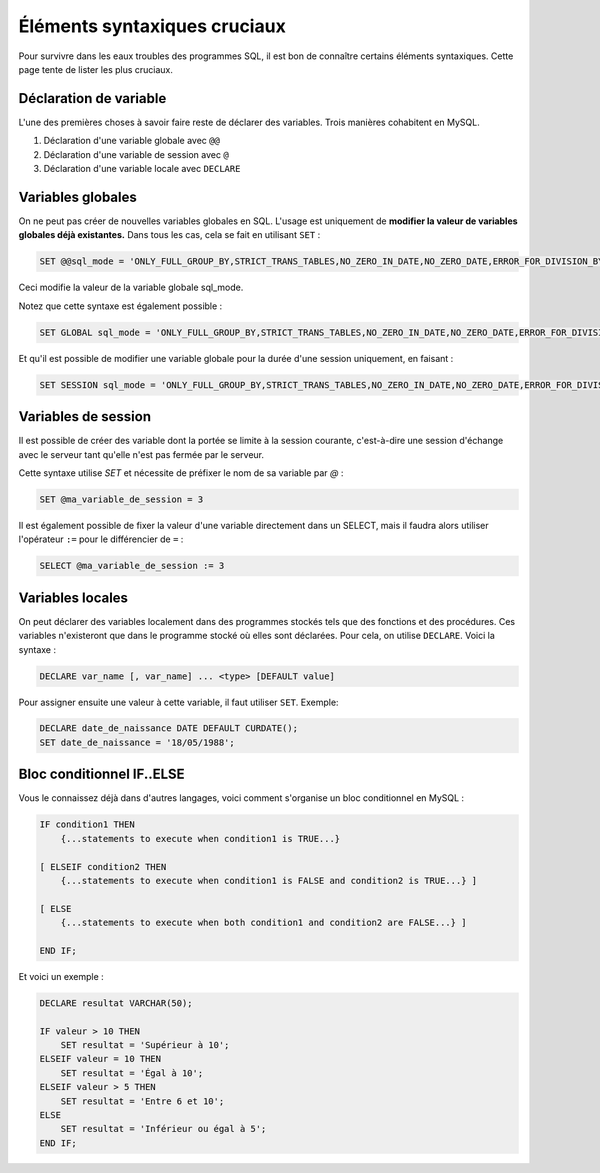 Éléments syntaxiques cruciaux
=============================

Pour survivre dans les eaux troubles des programmes SQL, il est bon de connaître certains éléments syntaxiques. Cette page tente de lister les plus cruciaux. 

Déclaration de variable
-----------------------

L'une des premières choses à savoir faire reste de déclarer des variables. Trois manières cohabitent en MySQL.

#. Déclaration d'une variable globale avec ``@@`` 
#. Déclaration d'une variable de session avec ``@``
#. Déclaration d'une variable locale avec ``DECLARE``


Variables globales
------------------

On ne peut pas créer de nouvelles variables globales en SQL. L'usage est uniquement de **modifier la valeur de variables globales déjà existantes.** Dans tous les cas, cela se fait en utilisant ``SET`` :

.. code-block:: sql

    SET @@sql_mode = 'ONLY_FULL_GROUP_BY,STRICT_TRANS_TABLES,NO_ZERO_IN_DATE,NO_ZERO_DATE,ERROR_FOR_DIVISION_BY_ZERO,NO_AUTO_CREATE_USER,NO_ENGINE_SUBSTITUTION'

Ceci modifie la valeur de la variable globale sql_mode.

Notez que cette syntaxe est également possible :

.. code-block:: sql

    SET GLOBAL sql_mode = 'ONLY_FULL_GROUP_BY,STRICT_TRANS_TABLES,NO_ZERO_IN_DATE,NO_ZERO_DATE,ERROR_FOR_DIVISION_BY_ZERO,NO_AUTO_CREATE_USER,NO_ENGINE_SUBSTITUTION'

Et qu'il est possible de modifier une variable globale pour la durée d'une session uniquement, en faisant :

.. code-block:: sql

    SET SESSION sql_mode = 'ONLY_FULL_GROUP_BY,STRICT_TRANS_TABLES,NO_ZERO_IN_DATE,NO_ZERO_DATE,ERROR_FOR_DIVISION_BY_ZERO,NO_AUTO_CREATE_USER,NO_ENGINE_SUBSTITUTION'


Variables de session
--------------------

Il est possible de créer des variable dont la portée se limite à la session courante, c'est-à-dire une session d'échange avec le serveur tant qu'elle n'est pas fermée par le serveur. 

Cette syntaxe utilise `SET` et nécessite de préfixer le nom de sa variable par `@` : 

.. code-block:: sql

    SET @ma_variable_de_session = 3

Il est également possible de fixer la valeur d'une variable directement dans un SELECT, mais il faudra alors utiliser l'opérateur ``:=`` pour le différencier de ``=`` :

.. code-block:: sql

    SELECT @ma_variable_de_session := 3


Variables locales
-----------------

On peut déclarer des variables localement dans des programmes stockés tels que des fonctions et des procédures. Ces variables n'existeront que dans le programme stocké où elles sont déclarées. Pour cela, on utilise ``DECLARE``. Voici la syntaxe : 

.. code-block:: sql

    DECLARE var_name [, var_name] ... <type> [DEFAULT value]

Pour assigner ensuite une valeur à cette variable, il faut utiliser ``SET``.
Exemple:

.. code-block:: sql

    DECLARE date_de_naissance DATE DEFAULT CURDATE();
    SET date_de_naissance = '18/05/1988';


Bloc conditionnel IF..ELSE
--------------------------

Vous le connaissez déjà dans d'autres langages, voici comment s'organise un bloc conditionnel en MySQL :

.. code-block:: SQL

    IF condition1 THEN
        {...statements to execute when condition1 is TRUE...}

    [ ELSEIF condition2 THEN
        {...statements to execute when condition1 is FALSE and condition2 is TRUE...} ]

    [ ELSE
        {...statements to execute when both condition1 and condition2 are FALSE...} ]

    END IF;

Et voici un exemple : 

.. code-block:: SQL

    DECLARE resultat VARCHAR(50);

    IF valeur > 10 THEN
        SET resultat = 'Supérieur à 10';
    ELSEIF valeur = 10 THEN
        SET resultat = 'Égal à 10';
    ELSEIF valeur > 5 THEN
        SET resultat = 'Entre 6 et 10';
    ELSE
        SET resultat = 'Inférieur ou égal à 5';
    END IF;